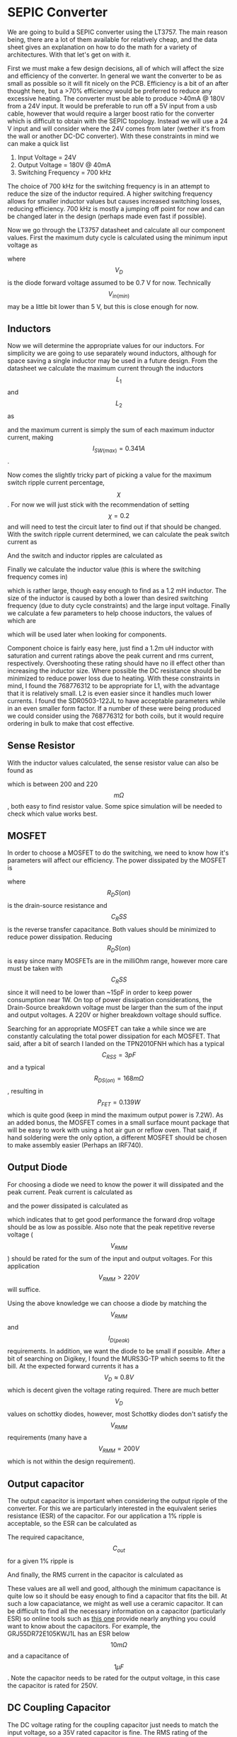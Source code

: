 * SEPIC Converter
We are going to build a SEPIC converter using the LT3757. The main reason being, there are a lot of them available for relatively cheap, and the data sheet gives an explanation on how to do the math for a variety of architectures. With that let's get on with it.

First we must make a few design decisions, all of which will affect the size and efficiency of the converter. In general we want the converter to be as small as possible so it will fit nicely on the PCB. Efficiency is a bit of an after thought here, but a >70% efficiency would be preferred to reduce any excessive heating. The converter must be able to produce >40mA @ 180V from a 24V input. It would be preferable to run off a 5V input from a usb cable, however that would require a larger boost ratio for the converter which is difficult to obtain with the SEPIC topology. Instead we will use a 24 V input and will consider where the 24V comes from later (wether it's from the wall or another DC-DC converter). With these constraints in mind we can make a quick list

    1) Input Voltage = 24V
    2) Output Voltage = 180V @ 40mA
    3) Switching Frequency = 700 kHz

The choice of 700 kHz for the switching frequency is in an attempt to reduce the size of the inductor required. A higher switching frequency allows for smaller inductor values but causes increased switching losses, reducing efficiency. 700 kHz is mostly a jumping off point for now and can be changed later in the design (perhaps made even fast if possible).

Now we go through the LT3757 datasheet and calculate all our component values. First the maximum duty cycle is calculated using the minimum input voltage as



    \begin{align*}
    D_{max}&=\frac{V_{out}+V_{D}}{V_{In(min)}+V_{out}+V_D} \\
    &=\frac{180+0.7}{24+180+0.7} \\
    &=0.883
    \end{align*}

where $$V_D$$ is the diode forward voltage assumed to be 0.7 V for now. Technically $$V_{in(min)}$$ may be a little bit lower than 5 V, but this is close enough for now.

** Inductors

Now we will determine the appropriate values for our inductors. For simplicity we are going to use separately wound inductors, although for space saving a single inductor may be used in a future design. From the datasheet we calculate the maximum current through the inductors $$L_1$$ and $$L_2$$ as


    \begin{align*}
    I_{L1(max)}&=I_{in(max)}=I_out(max)\frac{D_{max}}{1-D_{max}} \\
    &=0.04\cdot\frac{0.883}{1-0.883} \\
    &=0.301 A \\
    I_{L2(max)}&=I_{out(max)} \\
    &=0.040A
    \end{align*}

and the maximum current is simply the sum of each maximum inductor current, making $$I_{SW(max)}=0.341 A$$.

Now comes the slightly tricky part of picking a value for the maximum switch ripple current percentage, $$\chi$$. For now we will just stick with the recommendation of setting $$\chi=0.2$$ and will need to test the circuit later to find out if that should be changed. With the switch ripple current determined, we can calculate the peak switch current as

    \begin{align*}
    I_{SW(peak)}&=\left(1+\chi/2\right)I_{SW(max)} \\
    &= 0.375 A.
    \end{align*}
And the switch and inductor ripples are calculated as

    \begin{align*}
    \Delta I_{SW}&=\chi I_{SW(max)}=0.068 A \\
    \Delta I_{L1}&=\Delta I_{L2} = 0.5\cdot\Delta I_{SW} = 0.0341 A
    \end{align*}

Finally we calculate the inductor value (this is where the switching frequency comes in)

\begin{align*}
L_1=L_2&=\frac{V_{in(min)}}{0.5\cdot\Delta I_{SW}\cdot f}\cdot D_{max} \\
&= \frac{24}{-0.5\cdot0.068\cdot 500,000}\cdot 0.883 \\
&=1.24 mH
\end{align*}

which is rather large, though easy enough to find as a 1.2 mH inductor. The size of the inductor is caused by both a lower than desired switching frequency (due to duty cycle constraints) and the large input voltage. Finally we calculate a few parameters to help choose inductors, the values of which are

    \begin{align*}
    I_{L1(peak)}&=0.317 A \\
    I_{L2(peak)}&=0.0557 A \\
I_{L1(rms)}&=0.302 A \\
I_{L2(rms)}&=0.0412 A
    \end{align*}

which will be used later when looking for components.

Component choice is fairly easy here, just find a 1.2m uH inductor with saturation and current ratings above the peak current and rms current, respectively. Overshooting these rating should have no ill effect other than increasing the inductor size. Where possible the DC resistance should be minimized to reduce power loss due to heating. With these constraints in mind, I found the 768776312 to be appropriate for L1, with the advantage that it is relatively small. L2 is even easier since it handles much lower currents. I found the SDR0503-122JL to have acceptable parameters while in an even smaller form factor. If a number of these were being produced we could consider using the 768776312 for both coils, but it would require ordering in bulk to make that cost effective.

** Sense Resistor

With the inductor values calculated, the sense resistor value can also be found as

    \begin{align*}
    R_{sense}=\frac{80 mV}{I_{SW(peak)}}=0.213 \Omega
    \end{align*}
which is between 200 and 220$$m\Omega$$, both easy to find resistor value. Some spice simulation will be needed to check which value works best.

** MOSFET

In order to choose a MOSFET to do the switching, we need to know how it's parameters will affect our efficiency. The power dissipated by the MOSFET is

\begin{align*}
P_{FET}&=I^2_{SW(max)}\cdot R_{DS(on)}\cdot D_{MAX} + 2\cdot(V_{in(min)}+V_{out})^2\cdotI_{L(max)}\cdot C_{RSS}\cdot f \\
&=0.087\cdot R_{DS(on)}+4.16\cdot10^{10}\cdot C_{RSS}
\end{align*}

where $$R_DS(on)$$ is the drain-source resistance and $$C_RSS$$ is the reverse transfer capacitance. Both values should be minimized to reduce power dissipation. Reducing $$R_DS(on)$$ is easy since many MOSFETs are in the milliOhm range, however more care must be taken with $$C_RSS$$ since it will need to be lower than ~15pF in order to keep power consumption near 1W. On top of power dissipation considerations, the Drain-Source breakdown voltage must be larger than the sum of the input and output voltages. A 220V or higher breakdown voltage should suffice.

Searching for an appropriate MOSFET can take a while since we are constantly calculating the total power dissipation for each MOSFET. That said, after a bit of search I landed on the TPN2010FNH which has a typical $$C_{RSS}=3pF$$ and a typical $$R_{DS(on)}=168 m\Omega$$, resulting in $$P_{FET}=0.139 W$$ which is quite good (keep in mind the maximum output power is 7.2W). As an added bonus, the MOSFET comes in a small surface mount package that will be easy to work with using a hot air gun or reflow oven. That said, if hand soldering were the only option, a different MOSFET should be chosen to make assembly easier (Perhaps an IRF740).

** Output Diode

For choosing a diode we need to know the power it will dissipated and the peak current. Peak current is calculated as

\begin{align*}
I_{D(peak)}&=(1+\chi/2)\cdot I_{O(max)}\cdot\frac{1}{1-D_{max}} \\
&=0.376 A
\end{align*}

and the power dissipated is calculated as

\begin{align*}
P_D=I_{O(max)}\cdot V_D = 0.04\cdot V_D
\end{align*}

which indicates that to get good performance the forward drop voltage should be as low as possible. Also note that the peak repetitive reverse voltage ($$V_{RMM}$$) should be rated for the sum of the input and output voltages. For this application  $$V_{RMM}>220V$$ will suffice.

Using the above knowledge we can choose a diode by matching the $$V_{RMM}$$ and $$I_{D(peak)}$$ requirements. In addition, we want the diode to be small if possible. After a bit of searching on Digikey, I found the MURS3G-TP which seems to fit the bill. At the expected forward currents it has a $$V_D\approx 0.8V$$ which is decent given the voltage rating required. There are much better $$V_D$$ values on schottky diodes, however, most Schottky diodes don't satisfy the $$V_{RMM}$$ requirements (many have a $$V_{RMM}=200V$$ which is not within the design requirement).

** Output capacitor

The output capacitor is important when considering the output ripple of the converter. For this we are particularly interested in the equivalent series resistance (ESR) of the capacitor. For our application a 1% ripple is acceptable, so the ESR can be calculated as

\begin{align*}
ESR_{Cout}\leq\frac{0.01\cdotV_{OUT}}{I_{D(peak)}}=\frac{0.01\cdot180}{0.376}=47.8\Omega
\end{align*}

The required capacitance, $$C_{out}$$ for a given 1% ripple is

\begin{align*}
C_{out}\geq\frac{I_{O(max)}}{0.01\cdotV_{out}\cdotf}=\frac{0.04}{0.01\cdot180\cdot 500,000}=44.4 nF
\end{align*}

And finally, the RMS current in the capacitor is calculated as

\begin{align*}
I_{RMS(Cout)}\geq I_{O(max)}\cdot\sqrt{\frac{D_{max}}{1-D_{max}}}=0.04\sqrt{\frac{0.883}{1-0.883}}=0.110A.
\end{align*}

These values are all well and good, although the minimum capacitance is quite low so it should be easy enough to find a capacitor that fits the bill. At such a low capaciatance, we might as well use a ceramic capacitor. It can be difficult to find all the necessary information on a capacitor (particularly ESR) so online tools such as [[https://ds.murata.co.jp/simsurfing/mlcc.html?lcid=en-us][this one]] provide nearly anything you could want to know about the capacitors. For example, the GRJ55DR72E105KWJ1L has an ESR below $$10m\Omega$$ and a capacitance of $$1 \mu F$$. Note the capacitor needs to be rated for the output voltage, in this case the capacitor is rated for 250V.

** DC Coupling Capacitor

The DC voltage rating for the coupling capacitor just needs to match the input voltage, so a 35V rated capacitor is fine. The RMS rating of the capacitor is calculated as

\begin{align*}
I_{RMS(CDC)}>I_{O(max)}\cdot\sqrt{\frac{V_{out}+V_{D}}{V_{in(min)}}}=0.24A
\end{align*}

Which is fairly easy to reach with a X5R or X7R ceramic capacitor. After checking the parameters, the GRM21BR61H106ME43L will do the trick and has the added bonus of being used elsewhere in the design! (There aren't a lot of these in stock, so I may change it for something else later)

** Feedback Voltage Divider

The LT3757 needs a feedback line to make sure the output voltage is set correctly. To do this $$R_1$$ and $$R_2$$ are used as a voltage divider to reduce the voltage for the comparator. The values are calculated as

\begin{align*}
V_{out}&=1.6\cdot\left(1+\frac{R_2}{R_1}\right) \\
111.5\cdot R_1&=R_2
\end{align*}

As we can see, the exact values of the resistors is not too important, although $$R_1$$ should be kept below 158 k$$\Omega$$ according to the data sheet. Using a resistor ratio calculator, such as [[https://jansson.us/resistors.html][this one]], values of 1.8 $$k\Omega$$ and 200 $$k\Omega$$ are found for $$R_1$$ and $$R_2$$ respectively. Any 1% resistors will work for this, so lets use the RNCF0805DTE1K80 and the ERJ-6GEYJ204V.

** Other components

Now we find values and parts for the rest of the components. These aren't as important to the performance of the circuit so we'll do this fast

- Input Capacitor - GRM219R61C226ME15 - 22uF, 50V rated with a low enough ESR, a bit expensive so it can be switched for something cheaper
